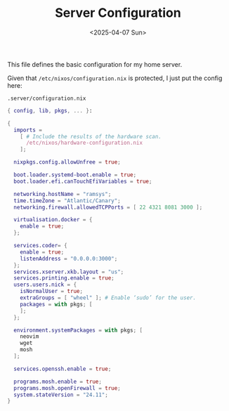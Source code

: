 #+TITLE: Server Configuration
#+DATE: <2025-04-07 Sun>
#+hugo_section: docs/0_meta/0d_workspaces

This file defines the basic configuration for my home server.

Given that =/etc/nixos/configuration.nix= is protected, I just put the config here:

#+begin_example
.server/configuration.nix
#+end_example

#+begin_src nix :tangle ../../.server/configuration.nix
{ config, lib, pkgs, ... }:

{
  imports =
    [ # Include the results of the hardware scan.
      /etc/nixos/hardware-configuration.nix
    ];

  nixpkgs.config.allowUnfree = true;

  boot.loader.systemd-boot.enable = true;
  boot.loader.efi.canTouchEfiVariables = true;

  networking.hostName = "ramsys";
  time.timeZone = "Atlantic/Canary";
  networking.firewall.allowedTCPPorts = [ 22 4321 8081 3000 ];

  virtualisation.docker = {
    enable = true;
  };

  services.coder= {
    enable = true;
    listenAddress = "0.0.0.0:3000";
  };
  services.xserver.xkb.layout = "us";
  services.printing.enable = true;
  users.users.nick = {
    isNormalUser = true;
    extraGroups = [ "wheel" ]; # Enable ‘sudo’ for the user.
    packages = with pkgs; [
    ];
  };

  environment.systemPackages = with pkgs; [
    neovim
    wget
    mosh
  ];

  services.openssh.enable = true;

  programs.mosh.enable = true;
  programs.mosh.openFirewall = true;
  system.stateVersion = "24.11";
}

#+end_src
